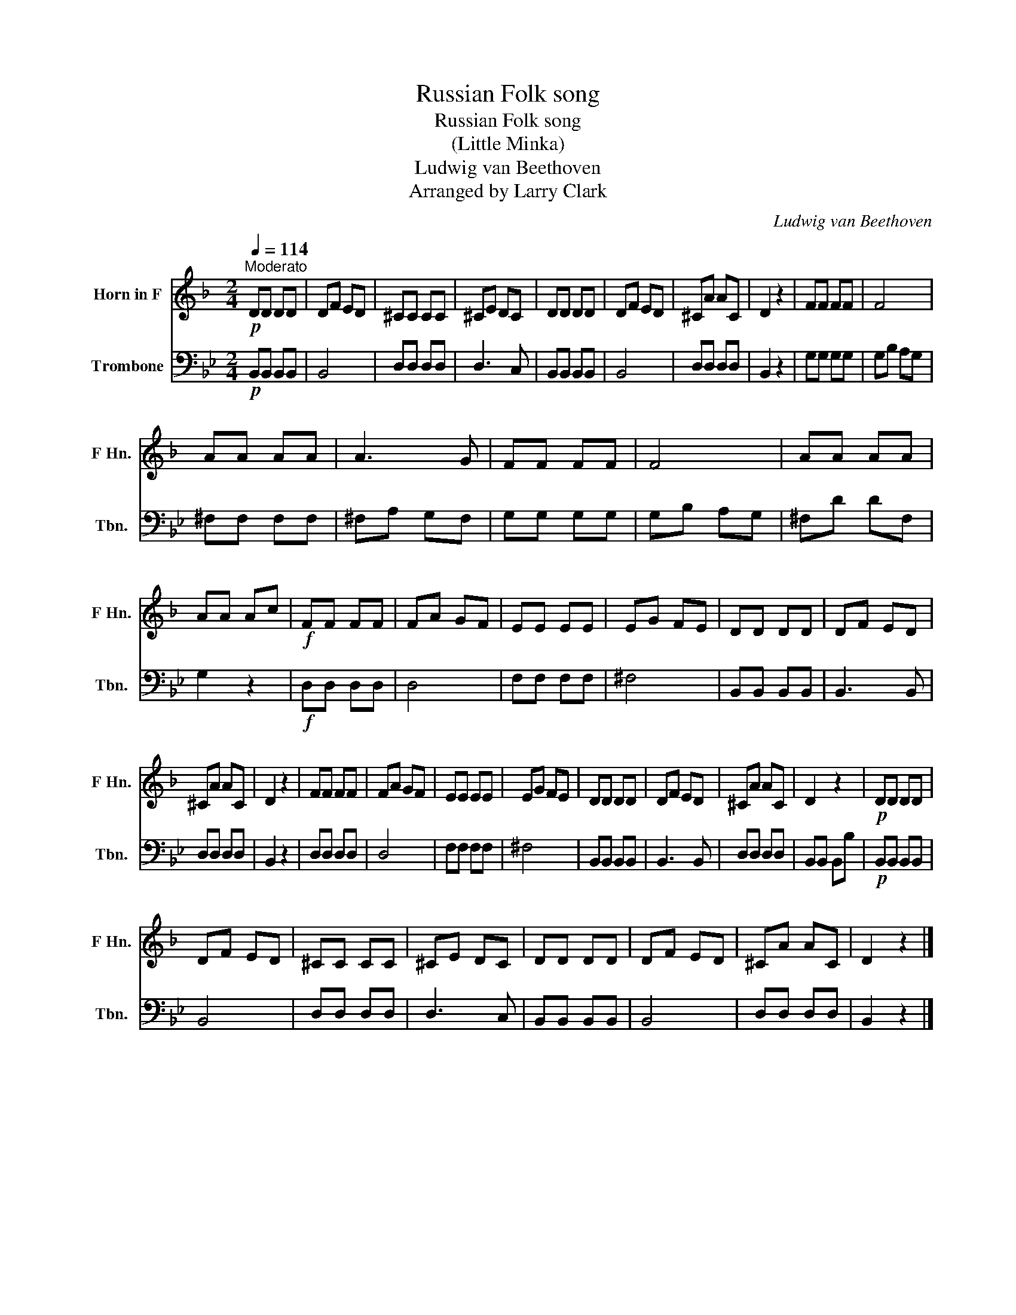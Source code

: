 X:1
T:Russian Folk song
T:Russian Folk song
T:(Little Minka)
T:Ludwig van Beethoven
T:Arranged by Larry Clark
C:Ludwig van Beethoven
Z:Arranged by Larry Clark
%%score 1 2
L:1/8
Q:1/4=114
M:2/4
K:Bb
V:1 treble transpose=-7 nm="Horn in F" snm="F Hn."
V:2 bass nm="Trombone" snm="Tbn."
V:1
[K:F]"^Moderato"!p! DD DD | DF ED | ^CC CC | ^CE DC | DD DD | DF ED | ^CA AC | D2 z2 | FF FF | F4 | %10
 AA AA | A3 G | FF FF | F4 | AA AA | AA Ac |!f! FF FF | FA GF | EE EE | EG FE | DD DD | DF ED | %22
 ^CA AC | D2 z2 | FF FF | FA GF | EE EE | EG FE | DD DD | DF ED | ^CA AC | D2 z2 |!p! DD DD | %33
 DF ED | ^CC CC | ^CE DC | DD DD | DF ED | ^CA AC | D2 z2 |] %40
V:2
!p! B,,B,, B,,B,, | B,,4 | D,D, D,D, | D,3 C, | B,,B,, B,,B,, | B,,4 | D,D, D,D, | B,,2 z2 | %8
 G,G, G,G, | G,B, A,G, | ^F,F, F,F, | ^F,A, G,F, | G,G, G,G, | G,B, A,G, | ^F,D DF, | G,2 z2 | %16
!f! D,D, D,D, | D,4 | F,F, F,F, | ^F,4 | B,,B,, B,,B,, | B,,3 B,, | D,D, D,D, | B,,2 z2 | %24
 D,D, D,D, | D,4 | F,F, F,F, | ^F,4 | B,,B,, B,,B,, | B,,3 B,, | D,D, D,D, | B,,B,, B,,B, | %32
!p! B,,B,, B,,B,, | B,,4 | D,D, D,D, | D,3 C, | B,,B,, B,,B,, | B,,4 | D,D, D,D, | B,,2 z2 |] %40

